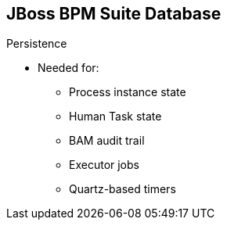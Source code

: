 :scrollbar:
:data-uri:
:noaudio:

== JBoss BPM Suite Database

.Persistence

* Needed for:

** Process instance state
** Human Task state
** BAM audit trail
** Executor jobs
** Quartz-based timers


ifdef::showscript[]

Transcript:

When using JBoss BPM Suite, containerized or not, be aware that you need to provide persistence details to make process instances and information available for future reference.

When using JBoss BPM Suite, you must persist:
* Process instance state
* Human Task state
* BAM audit trail
* Executor jobs
* Quartz-based timers

endif::showscript[]
